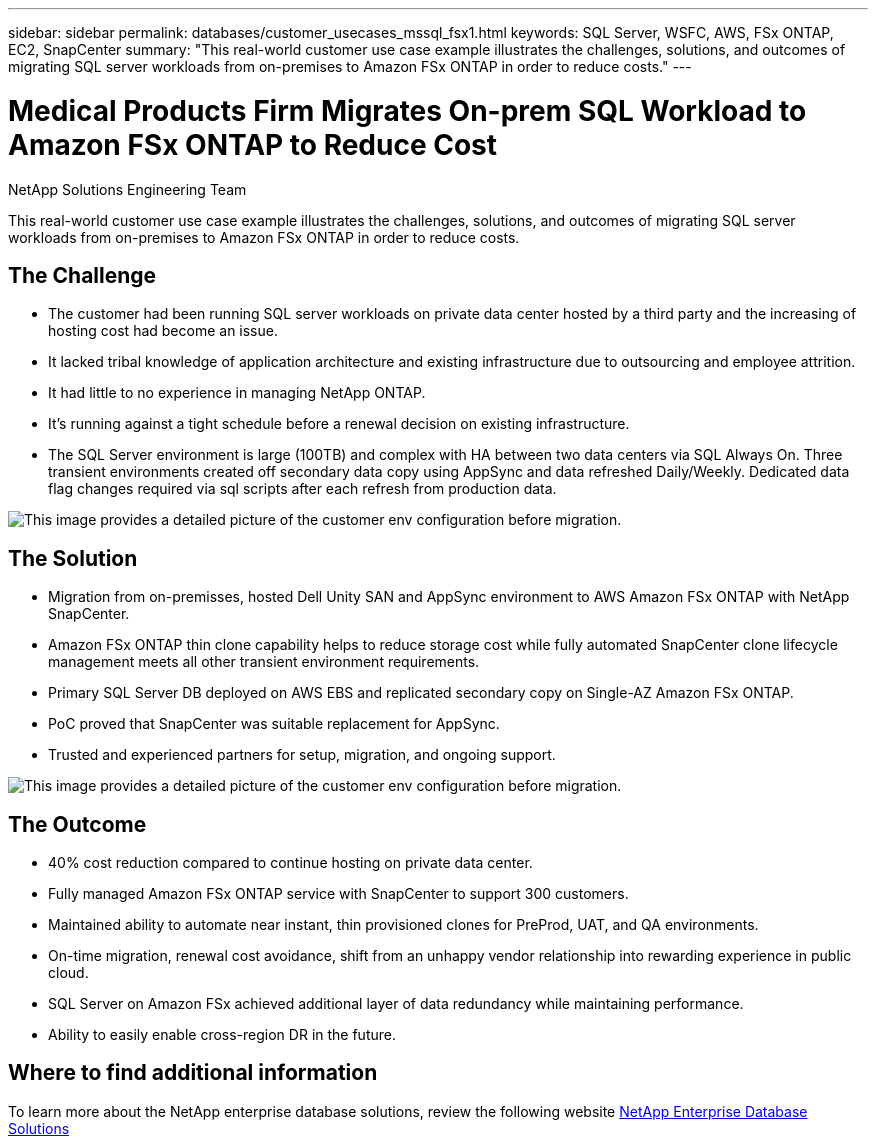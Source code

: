 ---
sidebar: sidebar
permalink: databases/customer_usecases_mssql_fsx1.html
keywords: SQL Server, WSFC, AWS, FSx ONTAP, EC2, SnapCenter
summary: "This real-world customer use case example illustrates the challenges, solutions, and outcomes of migrating SQL server workloads from on-premises to Amazon FSx ONTAP in order to reduce costs."   
---

= Medical Products Firm Migrates On-prem SQL Workload to Amazon FSx ONTAP to Reduce Cost
:hardbreaks:
:nofooter:
:icons: font
:linkattrs:
:imagesdir: ../media/

NetApp Solutions Engineering Team

[.lead]
This real-world customer use case example illustrates the challenges, solutions, and outcomes of migrating SQL server workloads from on-premises to Amazon FSx ONTAP in order to reduce costs. 

== The Challenge

* The customer had been running SQL server workloads on private data center hosted by a third party and the increasing of hosting cost had become an issue.

* It lacked tribal knowledge of application architecture and existing infrastructure due to outsourcing and employee attrition. 

* It had little to no experience in managing NetApp ONTAP.

* It's running against a tight schedule before a renewal decision on existing infrastructure.

* The SQL Server environment is large (100TB) and complex with HA between two data centers via SQL Always On. Three transient environments created off secondary data copy using AppSync and data refreshed Daily/Weekly. Dedicated data flag changes required via sql scripts after each refresh from production data. 

image:customer_usecase_mssql_fsx1_before.png["This image provides a detailed picture of the customer env configuration before migration."]



== The Solution

* Migration from on-premisses, hosted Dell Unity SAN and AppSync environment to AWS Amazon FSx ONTAP with NetApp SnapCenter. 

* Amazon FSx ONTAP thin clone capability helps to reduce storage cost while fully automated SnapCenter clone lifecycle management meets all other transient environment requirements.  

* Primary SQL Server DB deployed on AWS EBS and replicated secondary copy on Single-AZ Amazon FSx ONTAP.

* PoC proved that SnapCenter was suitable replacement for AppSync. 

* Trusted and experienced partners for setup, migration, and ongoing support. 

image:customer_usecase_mssql_fsx1_after.png["This image provides a detailed picture of the customer env configuration before migration."]

== The Outcome

* 40% cost reduction compared to continue hosting on private data center. 

* Fully managed Amazon FSx ONTAP service with SnapCenter to support 300 customers.

* Maintained ability to automate near instant, thin provisioned clones for PreProd, UAT, and QA environments.

* On-time migration, renewal cost avoidance, shift from an unhappy vendor relationship into rewarding experience in public cloud.

* SQL Server on Amazon FSx achieved additional layer of data redundancy while maintaining performance. 

* Ability to easily enable cross-region DR in the future. 


== Where to find additional information

To learn more about the NetApp enterprise database solutions, review the following website link:https://docs.netapp.com/us-en/netapp-solutions/databases/index.html[NetApp Enterprise Database Solutions^]
